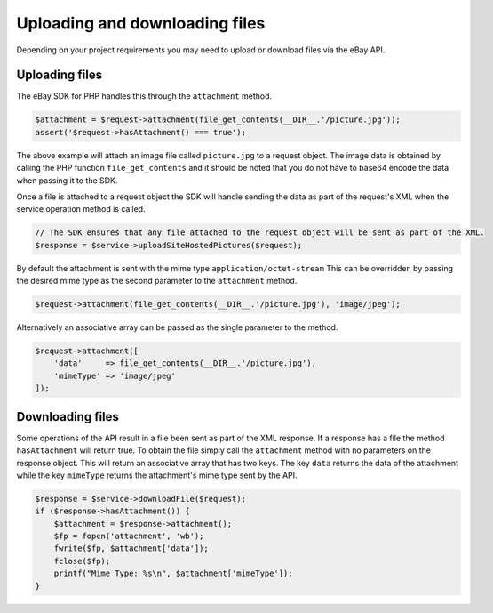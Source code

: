 ===============================
Uploading and downloading files
===============================

Depending on your project requirements you may need to upload or download files via the eBay API.

Uploading files
---------------

The eBay SDK for PHP handles this through the ``attachment`` method.

.. code-block:: php

    $attachment = $request->attachment(file_get_contents(__DIR__.'/picture.jpg'));
    assert('$request->hasAttachment() === true');

The above example will attach an image file called ``picture.jpg`` to a request object. The image data is obtained by calling the PHP function ``file_get_contents`` and it should be noted that you do not have to base64 encode the data when passing it to the SDK.

Once a file is attached to a request object the SDK will handle sending the data as part of the request's XML when the service operation method is called.

.. code-block:: php

    // The SDK ensures that any file attached to the request object will be sent as part of the XML.
    $response = $service->uploadSiteHostedPictures($request);

By default the attachment is sent with the mime type ``application/octet-stream`` This can be overridden by passing the desired mime type as the second parameter to the ``attachment`` method.

.. code-block:: php

    $request->attachment(file_get_contents(__DIR__.'/picture.jpg'), 'image/jpeg');

Alternatively an associative array can be passed as the single parameter to the method.

.. code-block:: php

    $request->attachment([
        'data'     => file_get_contents(__DIR__.'/picture.jpg'),
        'mimeType' => 'image/jpeg'
    ]);

Downloading files
-----------------

Some operations of the API result in a file been sent as part of the XML response. If a response has a file the method ``hasAttachment`` will return true. To obtain the file simply call the ``attachment`` method with no parameters on the response object. This will return an associative array that has two keys. The key ``data`` returns the data of the attachment while the key ``mimeType`` returns the attachment's mime type sent by the API.

.. code-block:: php

    $response = $service->downloadFile($request);
    if ($response->hasAttachment()) {
        $attachment = $response->attachment();
        $fp = fopen('attachment', 'wb');
        fwrite($fp, $attachment['data']);
        fclose($fp);
        printf("Mime Type: %s\n", $attachment['mimeType']);
    }

